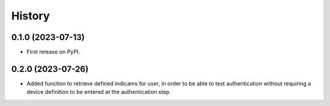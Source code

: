 =======
History
=======

0.1.0 (2023-07-13)
------------------

* First release on PyPI.

0.2.0 (2023-07-26)
------------------

* Added function to retrieve defined indicams for user, in order to be able to test authentication without
  requiring a device definition to be entered at the authentication step.
